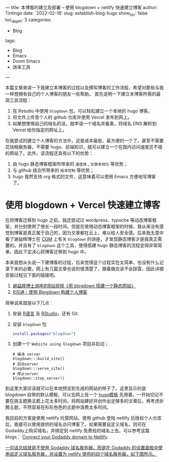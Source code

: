 ---
title: 本博客的建立及部署 -- 使用 blogdown + netlify 快速建立博客
author: Tintingo
date: '2022-02-16'
slug: establish-blog-hugo
show_toc: false
toc_depth: 3
categories:
  - Blog
tags:
  - Blog
  - Emacs
  - Doom Emacs
  - 效率工具
---


本篇文章来讲一下我建立本博客的过程以及撰写博客的工作流程，希望对那些与我一样想拥有自己的个人博客的朋友一些帮助。
首先说明一下建立本博客所需的最简工具流程：

1. 在 Rstudio 中使用 =blogdown= 包，可以轻松建立一个本地的 hugo 博客。
2. 将文件上传至个人的 github 仓库并使用 Vercel 发布到网上。
3. 如果想使用自己的域名的话，就申请一个域名并备案，将域名 DNS 解析到 Vercel 给你指定的网址上。

在我尝试的建立个人博客的方法中，这是成本最低、最方便的一个了。甚至不需要花钱租服务器，不需要 hugo、前端知识，就可以建立一个在国内访问速度还不错的网站了。此外，该流程还具有以下的优势：
1. 由 hugo 静态博客框架所带来的 =速度快= , =文章本地化= 等优势；
2. 与 github 结合所带来的 =版本控制= 等优势；
3. hugo 竟然支持 org 格式的文件，这意味着可以使用 Emacs 方便地写博客了。

* 使用 blogdown + Vercel 快速建立博客
在将博客迁移到 hugo 之前，我还尝试过 wordpress、typoche 等动态博客框架，并分别使用了很长一段时间。但是在使用动态博客框架的时候，我从来没有感觉到博客是真正属于自己的，因为文章都在云上，难以给人安全感。后来我无意中看了谢益辉博士在 [[https://www.bilibili.com/video/BV1ZK4y1s7ir?from=search&seid=9394683960598560609&spm_id_from=333.337.0.0][CGM]] 上有关 =blogdown= 的讲座，才发现静态博客才是我真正需要的。并且有了 =blogdown= 这个工具，使得搭建 hugo 静态博客的流程变得非常简单。因此下定决心将博客迁移到 hugo 中。

本来我想从头说一下建博客的过程，后来觉得这个过程实在太简单，也没有什么记录下来的必要。网上有几篇文章也说的很清楚了，跟着做应该不会踩雷，因此详细安装过程见下面的链接吧。

1. [[https://www.bilibili.com/video/BV1ZK4y1s7ir?from=search&seid=9394683960598560609&spm_id_from=333.337.0.0][谢益辉博士讲座的B站视频《用 blogdown 搭建一个静态网站》]]
2. [[https://cloud.tencent.com/developer/article/1851491][R沟通｜使用 Blogdown 构建个人博客]]

简单说来就是以下几点：

1. 安装 [[https://www.r-project.org/][R语言]] 及 [[https://www.rstudio.com/products/rstudio/download/#download][RStudio]]，还有 Git.
2. 安装 =blogdown= 包
   #+begin_src r
 install.packages("blogdown")

   #+end_src
3. 创建一个 =Website using blogdown= 项目并启动；
   #+begin_src shell
    # 编译 server
    blogdown:::build_site()
    # 启动server
    blogdown:::serve_site()
    # 停止server
    blogdown::stop_server()
   #+end_src

到这里大家应该就可以在本地预览到生成的网站的样子了。这里显示的是 blogdown 自带的默认模板，可以去网上找一个 [[https://hugothemesfree.com/tag/blog/][hugo模板]] 先用着。一开始切记不要在挑主题换主题上花太多时间，将网站建好并创作出足够多的文章后，再考虑折腾主题，不然容易在形形色色的主题中浪费太多时间。


我目前的方案是使用 netlify 托管网站。使用 github 登陆 netlify 后授权个人仓库后，直接可以使用提供的域名访问博客了。如果需要自定义域名，则可在Godaddy上购买域名，并绑定到 netlify 免费给的域名上去。可以参考这篇 blogs：
[[https://medium.com/@kajol_singh/connect-your-godaddy-domain-to-netlify-d53f8758f3d0][Connect your Godaddy domain to Netlify]].

_一句话总结就是不使用 Godaddy 域名服务器，而是在 Godaddy 的设置面板中使用自定义域名服务器，并设置为 netlify 提供的四个域名服务器，如下图所示。_

[[https://vde05-1256575153.cos.ap-beijing.myqcloud.com/picgo/20240716235615.png]]
